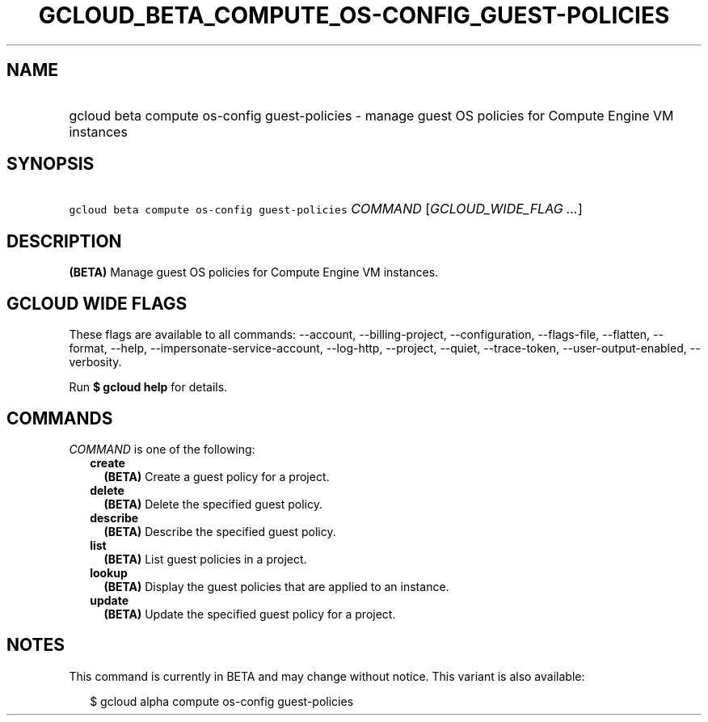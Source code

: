 
.TH "GCLOUD_BETA_COMPUTE_OS\-CONFIG_GUEST\-POLICIES" 1



.SH "NAME"
.HP
gcloud beta compute os\-config guest\-policies \- manage guest OS policies for Compute Engine VM instances



.SH "SYNOPSIS"
.HP
\f5gcloud beta compute os\-config guest\-policies\fR \fICOMMAND\fR [\fIGCLOUD_WIDE_FLAG\ ...\fR]



.SH "DESCRIPTION"

\fB(BETA)\fR Manage guest OS policies for Compute Engine VM instances.



.SH "GCLOUD WIDE FLAGS"

These flags are available to all commands: \-\-account, \-\-billing\-project,
\-\-configuration, \-\-flags\-file, \-\-flatten, \-\-format, \-\-help,
\-\-impersonate\-service\-account, \-\-log\-http, \-\-project, \-\-quiet,
\-\-trace\-token, \-\-user\-output\-enabled, \-\-verbosity.

Run \fB$ gcloud help\fR for details.



.SH "COMMANDS"

\f5\fICOMMAND\fR\fR is one of the following:

.RS 2m
.TP 2m
\fBcreate\fR
\fB(BETA)\fR Create a guest policy for a project.

.TP 2m
\fBdelete\fR
\fB(BETA)\fR Delete the specified guest policy.

.TP 2m
\fBdescribe\fR
\fB(BETA)\fR Describe the specified guest policy.

.TP 2m
\fBlist\fR
\fB(BETA)\fR List guest policies in a project.

.TP 2m
\fBlookup\fR
\fB(BETA)\fR Display the guest policies that are applied to an instance.

.TP 2m
\fBupdate\fR
\fB(BETA)\fR Update the specified guest policy for a project.


.RE
.sp

.SH "NOTES"

This command is currently in BETA and may change without notice. This variant is
also available:

.RS 2m
$ gcloud alpha compute os\-config guest\-policies
.RE

